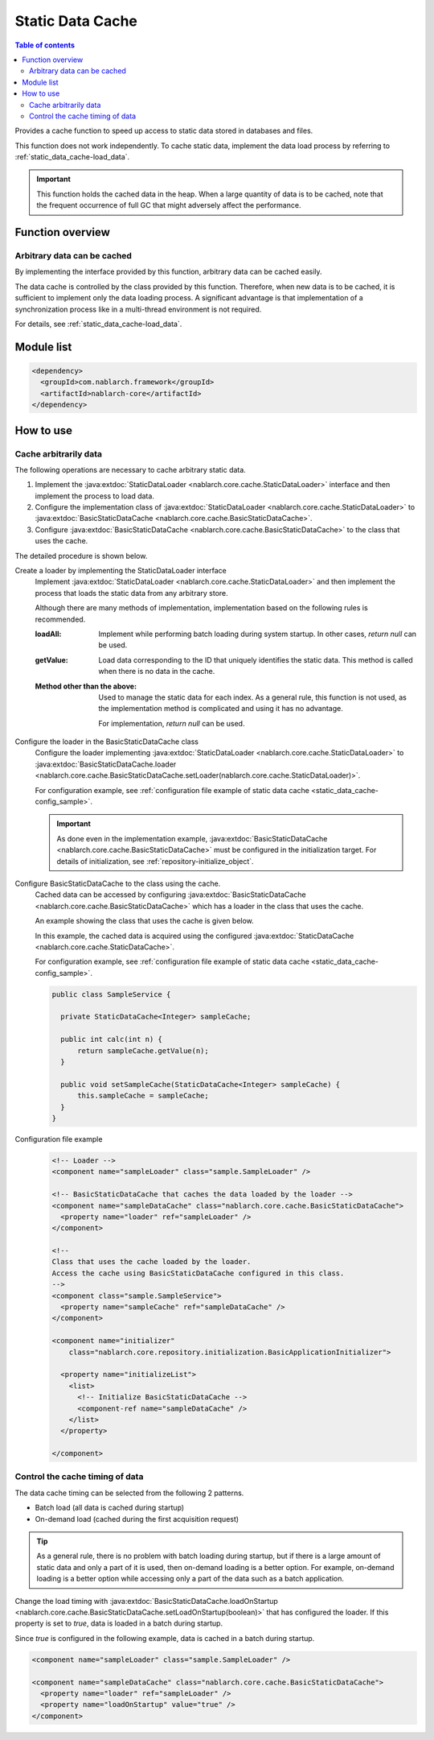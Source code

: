 Static Data Cache
==================================================

.. contents:: Table of contents
  :depth: 3
  :local:

Provides a cache function to speed up access to static data stored in databases and files.

This function does not work independently.
To cache static data, implement the data load process by referring to :ref:`static_data_cache-load_data`.

.. important::

  This function holds the cached data in the heap.
  When a large quantity of data is to be cached, note that the frequent occurrence of full GC that might adversely affect the performance.

Function overview
--------------------------------------------------
Arbitrary data can be cached
~~~~~~~~~~~~~~~~~~~~~~~~~~~~~~~~~~~~~~~~~~~~~~~~~~
By implementing the interface provided by this function, arbitrary data can be cached easily.

The data cache is controlled by the class provided by this function.
Therefore, when new data is to be cached, it is sufficient to implement only the data loading process.
A significant advantage is that implementation of a synchronization process like in a multi-thread environment is not required.

For details, see :ref:`static_data_cache-load_data`.

Module list
--------------------------------------------------
.. code-block:: xml

  <dependency>
    <groupId>com.nablarch.framework</groupId>
    <artifactId>nablarch-core</artifactId>
  </dependency>

How to use
--------------------------------------------------

.. _static_data_cache-load_data:

Cache arbitrarily data
~~~~~~~~~~~~~~~~~~~~~~~~~~~~~~~~~~~~~~~~~~~~~~~~~~
The following operations are necessary to cache arbitrary static data.

#. Implement the :java:extdoc:`StaticDataLoader <nablarch.core.cache.StaticDataLoader>` interface and then implement the process to load data.
#. Configure the implementation class of :java:extdoc:`StaticDataLoader <nablarch.core.cache.StaticDataLoader>` to :java:extdoc:`BasicStaticDataCache <nablarch.core.cache.BasicStaticDataCache>`.
#. Configure  :java:extdoc:`BasicStaticDataCache <nablarch.core.cache.BasicStaticDataCache>` to the class that uses the cache.

The detailed procedure is shown below.

Create a loader by implementing the StaticDataLoader interface
  Implement :java:extdoc:`StaticDataLoader <nablarch.core.cache.StaticDataLoader>` and then implement the process that loads the static data from any arbitrary store.

  Although there are many methods of implementation, implementation based on the following rules is recommended.

  :loadAll: Implement while performing batch loading during system startup. In other cases, `return null` can be used.
  :getValue: Load data corresponding to the ID that uniquely identifies the static data.
             This method is called when there is no data in the cache.
  :Method other than the above: Used to manage the static data for each index.
                       As a general rule, this function is not used, as the implementation method is complicated and using it has no advantage.

                       For implementation, `return null` can be used.

Configure the loader in the BasicStaticDataCache class
  Configure the loader implementing :java:extdoc:`StaticDataLoader <nablarch.core.cache.StaticDataLoader>` to :java:extdoc:`BasicStaticDataCache.loader <nablarch.core.cache.BasicStaticDataCache.setLoader(nablarch.core.cache.StaticDataLoader)>`.

  For configuration example, see :ref:`configuration file example of static data cache <static_data_cache-config_sample>`.

  .. important::

    As done even in the implementation example, :java:extdoc:`BasicStaticDataCache <nablarch.core.cache.BasicStaticDataCache>` must be configured in the initialization target.
    For details of initialization, see :ref:`repository-initialize_object`.

Configure BasicStaticDataCache to the class using the cache.
  Cached data can be accessed by configuring :java:extdoc:`BasicStaticDataCache <nablarch.core.cache.BasicStaticDataCache>` which has a loader in the class that uses the cache.


  An example showing the class that uses the cache is given below.

  In this example, the cached data is acquired using the configured :java:extdoc:`StaticDataCache <nablarch.core.cache.StaticDataCache>`.

  For configuration example, see  :ref:`configuration file example of static data cache <static_data_cache-config_sample>`.

  .. code-block:: java

    public class SampleService {

      private StaticDataCache<Integer> sampleCache;

      public int calc(int n) {
          return sampleCache.getValue(n);
      }

      public void setSampleCache(StaticDataCache<Integer> sampleCache) {
          this.sampleCache = sampleCache;
      }
    }

.. _static_data_cache-config_sample:

Configuration file example
  .. code-block:: xml

    <!-- Loader -->
    <component name="sampleLoader" class="sample.SampleLoader" />

    <!-- BasicStaticDataCache that caches the data loaded by the loader -->
    <component name="sampleDataCache" class="nablarch.core.cache.BasicStaticDataCache">
      <property name="loader" ref="sampleLoader" />
    </component>

    <!--
    Class that uses the cache loaded by the loader.
    Access the cache using BasicStaticDataCache configured in this class.
    -->
    <component class="sample.SampleService">
      <property name="sampleCache" ref="sampleDataCache" />
    </component>

    <component name="initializer"
        class="nablarch.core.repository.initialization.BasicApplicationInitializer">

      <property name="initializeList">
        <list>
          <!-- Initialize BasicStaticDataCache -->
          <component-ref name="sampleDataCache" />
        </list>
      </property>

    </component>


.. _static_data_cache-cache_timing:

Control the cache timing of data
~~~~~~~~~~~~~~~~~~~~~~~~~~~~~~~~~~~~~~~~~~~~~~~~~~
The data cache timing can be selected from the following 2 patterns.

* Batch load (all data is cached during startup)
* On-demand load (cached during the first acquisition request)

.. tip::

  As a general rule, there is no problem with batch loading during startup, but if there is a large amount of static data and only a part of it is used, then on-demand loading is a better option.
  For example, on-demand loading is a better option while accessing only a part of the data such as a batch application.


Change the load timing with :java:extdoc:`BasicStaticDataCache.loadOnStartup <nablarch.core.cache.BasicStaticDataCache.setLoadOnStartup(boolean)>` that has configured the loader.
If this property is set to `true`, data is loaded in a batch during startup.

Since `true` is configured in the following example, data is cached in a batch during startup.

.. code-block:: xml

  <component name="sampleLoader" class="sample.SampleLoader" />

  <component name="sampleDataCache" class="nablarch.core.cache.BasicStaticDataCache">
    <property name="loader" ref="sampleLoader" />
    <property name="loadOnStartup" value="true" />
  </component>

